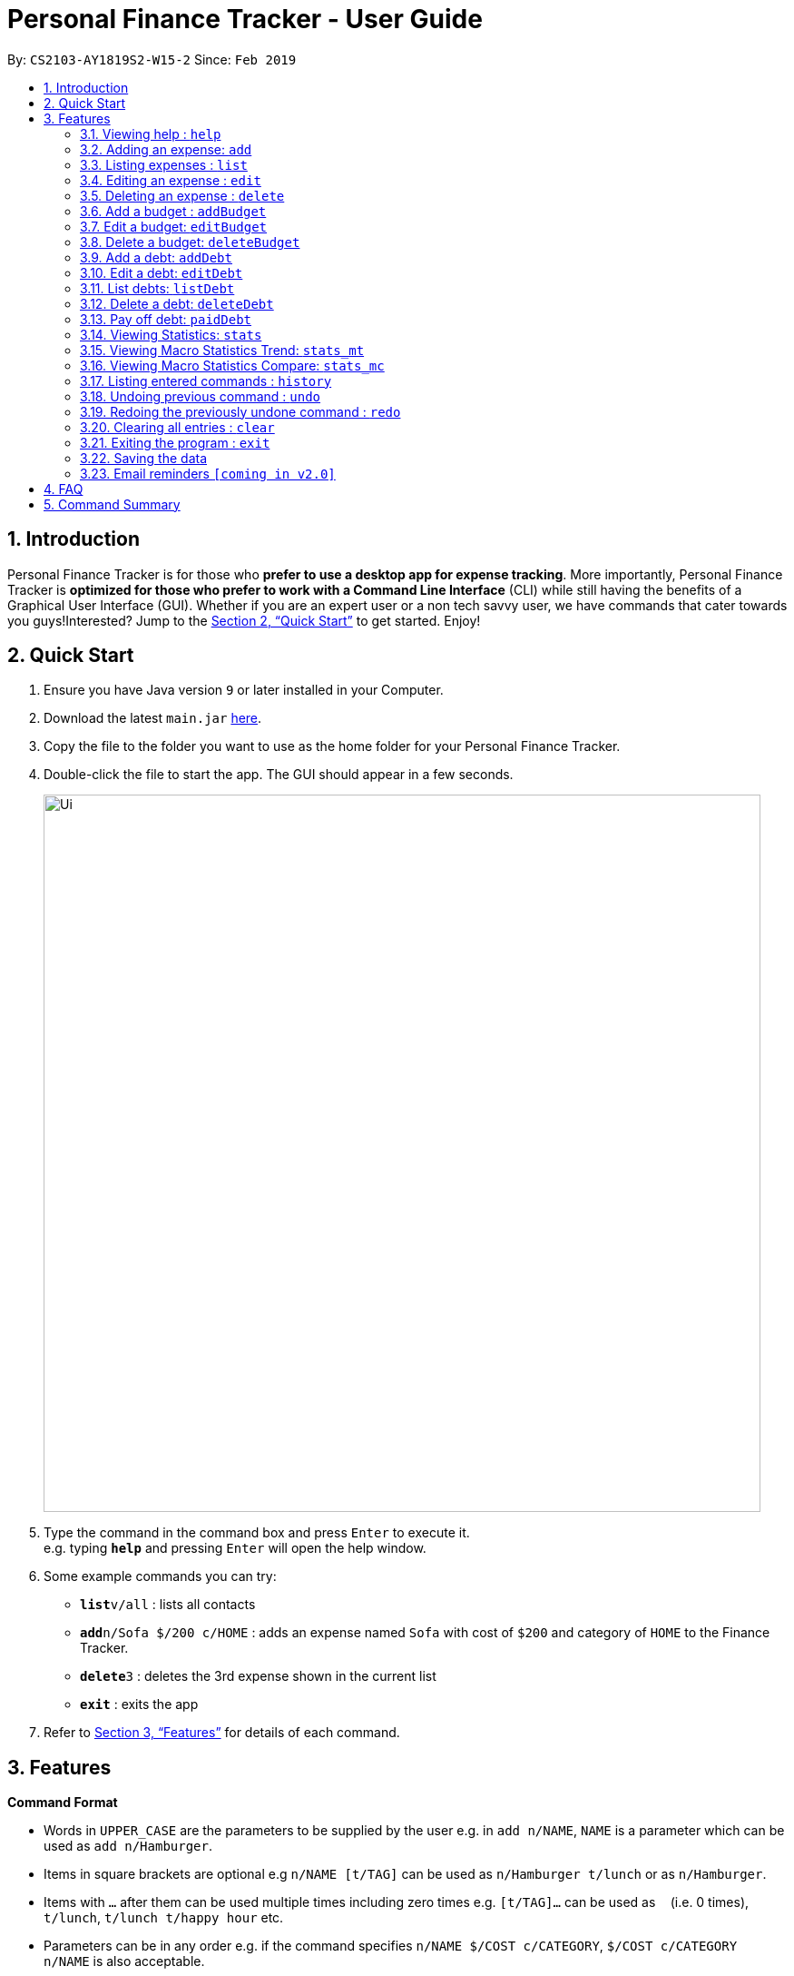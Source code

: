 = Personal Finance Tracker - User Guide
:site-section: UserGuide
:toc:
:toc-title:
:toc-placement: preamble
:sectnums:
:imagesDir: images
:stylesDir: stylesheets
:xrefstyle: full
:experimental:
ifdef::env-github[]
:tip-caption: :bulb:
:note-caption: :information_source:
endif::[]
:repoURL: https://github.com/cs2103-ay1819s2-w15-2/main

By: `CS2103-AY1819S2-W15-2`      Since: `Feb 2019`

== Introduction

Personal Finance Tracker is for those who *prefer to use a desktop app for expense tracking*. More importantly, Personal Finance Tracker is *optimized for those who prefer to work with a Command Line Interface* (CLI) while still having the benefits of a Graphical User Interface (GUI). Whether if you are an expert user or a non tech savvy user, we have commands that cater towards you guys!Interested? Jump to the <<Quick Start>> to get started. Enjoy!

== Quick Start

.  Ensure you have Java version `9` or later installed in your Computer.
.  Download the latest `main.jar` link:{repoURL}/releases[here].
.  Copy the file to the folder you want to use as the home folder for your Personal Finance Tracker.
.  Double-click the file to start the app. The GUI should appear in a few seconds.
+
image::Ui.png[width="790"]
+
.  Type the command in the command box and press kbd:[Enter] to execute it. +
e.g. typing *`help`* and pressing kbd:[Enter] will open the help window.
.  Some example commands you can try:

* **`list`**`v/all` : lists all contacts
* **`add`**`n/Sofa $/200 c/HOME` : adds an expense named `Sofa` with cost of `$200` and category of `HOME` to the Finance Tracker.
* **`delete`**`3` : deletes the 3rd expense shown in the current list
* *`exit`* : exits the app

.  Refer to <<Features>> for details of each command.

[[Features]]
== Features

====
*Command Format*

* Words in `UPPER_CASE` are the parameters to be supplied by the user e.g. in `add n/NAME`, `NAME` is a parameter which can be used as `add n/Hamburger`.
* Items in square brackets are optional e.g `n/NAME [t/TAG]` can be used as `n/Hamburger t/lunch` or as `n/Hamburger`.
* Items with `…`​ after them can be used multiple times including zero times e.g. `[t/TAG]...` can be used as `{nbsp}` (i.e. 0 times), `t/lunch`, `t/lunch t/happy hour` etc.
* Parameters can be in any order e.g. if the command specifies `n/NAME $/COST c/CATEGORY`, `$/COST c/CATEGORY n/NAME` is also acceptable.
* We take into account for non tech savvy users and offer alternative commands that prompts users to add parameters step by step. e.g. In adding an expense, instead of inputting entire line of command such as `add n/NAME $/COST c/CATEGORY [d/DATE] [e/EXPLANATION]` (Format 1), we allow user to type in command `add` and prompts the user for each parameters (Format 2).
====

=== Viewing help : `help`

Format: `help`

=== Adding an expense: `add`

Adds an expense to the finance tracker. +
Format 1: `add n/NAME $/COST c/CATEGORY [d/DATE] [e/EXPLANATION]`

[NOTE]
====
* The COST *must be a positive integer or decimal*.
* The CATEGORY only consists of “food”, “shopping”, “work”, “transport”, “utilities”, “healthcare”, “entertainment” and “others” which are case insensitive.
* DATE must be in dd-mm-yyyy format.
* If DATE is omitted, current date will be used.
====

Examples:

* `add n/BKT $/3.00 c/food d/13-01-1996 e/My weekly bak kut teh intake`
* `add n/Sofa $/200 c/HOME`

Format 2: `add`

[TIP]
You can omit the (optional) parameters by leaving it empty.

Examples:

* `add` +
  `Please enter the name of the expense: BKT` +
  `Please enter the cost of the expense: 3.00` +
  `Please enter the category of the expense: food` +
  `Please enter the date of the expense (optional):` +
  `Please enter the explanation of the expense (optional):`

=== Listing expenses : `list`

Shows a list of expenses in the finance tracker according to the view specified. +
Format: `list v/VIEW`

[NOTE]
====
* The VIEW specifies how the list of expenses are displayed.
** v/all: displays entire list of expenses
** v/day: displays list of expenses added since last month
** v/month: displays list of expenses added since last month
** v/year: displays list of expenses added since last year
** v/CATEGORY: displays list of expenses with CATEGORY
====

=== Editing an expense : `edit`

Edits an existing expense in the finance tracker. +
Format 1: `edit INDEX [n/NAME] [$/COST] [c/CATEGORY] [d/DATE] [e/EXPLANATION]`

[NOTE]
====
* Edits the expense at the specified `INDEX`. The index refers to the index number shown in the displayed expense list. The index *must be a positive integer* 1, 2, 3, ...
* At least one of the optional fields must be provided.
* Existing values will be updated to the input values.
====

Examples:

* `edit 9 $/450 c/food` +
Edits the cost and category of the 9th expense to be `450` and `food` respectively.

Format 2: `edit INDEX`

[TIP]
You can omit the (optional) parameters by leaving it empty. If all parameters are empty, no edits will occur.

Examples:
`edit 9` +
`Please enter the name of the expense to be updated (optional):` +
`Please enter the cost of the expense to be updated (optional): 450` +
`Please enter the category of the expense to be updated (optional): food` +
`Please enter the date of the expense to be updated (optional):` +
`Please enter the explanation of the expense to be updated (optional):`


=== Deleting an expense : `delete`

Deletes the specified expense from the finance tracker. +
Format: `delete INDEX`

[NOTE]
====
* Deletes the expense at the specified `INDEX`.
* The index refers to the index number shown in the displayed expense list.
* The index *must be a positive integer* 1, 2, 3, ...
====

Examples:

* `list` +
`delete 2` +
Deletes the 2nd expense in the finance tracker.

=== Add a budget : `addBudget`

Adds a budget with a time frame to the tracker. +
Format 1: `addBudget $/AMOUNT c/CATEGORY sd/START_DATE ed/END_DATE`

[NOTE]
====
* The categories include: “food”, “shopping”, “work”, “transport”, “utilities”, “healthcare”,
“entertainment” and “others” which are case insensitive.
* Note that the program only limits one budget for each category.
====

Examples:

* `addBudget c/food $/400  sd/1-2-2019 ed/28-2-2019`
* `addBudget c/all $/12000 sd/1-1-2019 ed/31-12-2019`

Format 2: `addBudget`

Examples:

* `addBudget` +
`Please enter the category of the budget: food` +
`Please enter the cost of the budget: 400` +
`Please enter the start date of budget: 1-2-2019` +
`Please enter the end date of budget: 28-2-2019`

=== Edit a budget: `editBudget`

Edits a budget in the finance tracker.

Format 1: `editBudget c/CATEGORY [$/AMOUNT] [sd/NEW_START_DATE] [ed/NEW_END_DATE]`

Examples:

* `editBudget c/food $/500`
* `editBudget c/all ed/31-3-2019`
* `editBudget c/all $/5000 sd/1-1-2019 ed/31-3-2019`

Format 2: `editBudget`

Examples:

`editBudget` +
`Please enter the category of the budget to be updated: food` +
`Please enter the cost of the budget to be updated (optional):` +
`Please enter the start date of budget to be updated (optional):` +
`Please enter the end date of budget to be updated (optional):`

=== Delete a budget: `deleteBudget`

Deletes a budget from the finance tracker.

Format: `deleteBudget c/CATEGORY`

Examples: 

* `deleteBudget c/food`

=== Add a debt: `addDebt`

Adds a debt to the finance tracker.

Format 1: `addDebt n/PERSON_OWED $/AMOUNT_OWED c/CATEGORY [d/DEADLINE] [e/EXPLANATION]`

Examples:

* `addDebt n/John Doe $/50.00 c/shopping d/25-02-2019 e/Loan from John to finance my new earphones` +
* `addDebt n/Jane Doe $/200 c/FOOD`

[NOTE]
====
* AMOUNT_OWED must be a positive number, in SGD format (max 2 decimal places)
* CATEGORY only consists of “food”, “shopping”, “work”, “transport”, “utilities”, “healthcare”, “entertainment” and “others” which are case insensitive
* DEADLINE must be in dd-mm-yyyy format
====

Format 2: `addDebt`
[TIP]
You can omit the (optional) parameters by leaving it empty. If all parameters are empty, no edits will occur.
Examples:

* `addDebt` +
`Please enter the name of the person you owed: John Doe` +
`Please enter the amount owed : 50.00` +
`Please enter the category: shopping` +
`Please enter the deadline of the debt (optional): 25-02-2019` +
`Please enter the explanation of the debt (optional): Loan from John to finance my new earphones.`

=== Edit a debt: `editDebt`

Edits debt at specified INDEX based on latest debt list shown and updates values of parameters.

Format 1: `editDebt INDEX [n/PERSON_OWED] [$/AMOUNT_OWED] [c/CATEGORY] [d/DEADLINE] [e/EXPLANATION]`

[NOTE]
====
* Edits the debt at the specified INDEX. The index refers to the index number shown in the displayed debt list. The index *must be a positive integer* 1, 2, 3, …​
* At least one of the optional fields must be provided.
* Existing values will be updated to the input values.
====

Examples:

* `editDebt 5 n/Tommy $/60`
Edits person owed and amount owed of the 5th debt to be `Tommy` and `$60` respectively.

Format 2: `editDebt`
[TIP]
You can omit the (optional) parameters by leaving it empty. If all parameters are empty, no edits will occur.
Examples:

* `editDebt 5` +
`Please enter the updated name of the person you owed (optional): Tommy` +
`Please enter the updated amount owed (optional): 60.00` +
`Please enter the updated category (optional):` +
`Please enter the updated deadline of the debt (optional):` +
`Please enter the updated explanation of the debt (optional):`

=== List debts: `listDebt`
Shows a list of debts in the finance tracker according to the view specified.

Format: `listDebt [v/VIEW]`

[NOTE]
====
* The VIEW specifies how the list of expenses are displayed.
** v/DEADLINE: display list of debts showing nearest DEADLINE first. Debts without deadlines will be at the bottom of the list.
** v/CATEGORY: displays list of expenses with CATEGORY
====

=== Delete a debt: `deleteDebt`
Deletes the specified debt from the finance tracker.
Format: `deleteDebt INDEX`

[NOTE]
====
* Deletes the debt at the specified INDEX.
* The index refers to the index number shown in the displayed debt list.
* The index *must be a positive integer* 1, 2, 3, …​
====

Examples:

* `listDebt` +
 `deleteDebt 5` +
 Deletes the 5th debt in the finance tracker.

=== Pay off debt: `paidDebt`
Convert the debt record to an expense.

Format: `paidDebt INDEX [d/DATE]`

Examples:

* `listDebt` +
`paidDebt 3` +
Converts the 3rd debt in the finance tracker to an expense.

[NOTE]
====
* Parameters from debt will be carried over to expense
* NAME will be entered as “Debt to PERSON_OWED”
* COST will be entered as “AMOUNT_OWED”
* CATEGORY will carry over as such
* DESCRIPTION will carry over as such
* DATE must be in dd-mm-yyyy format and can be used to indicate actual day when user paid off the debt
* If DATE is omitted, current date will be used
====

=== Viewing Statistics: `stats`
Produces statistics regarding the database of finance tracker.
Format:
`stats [m/MODE] [vr/VISUAL_REPRESENTATION] [sd/START_DATE] [ed/END_DATE] [c/CATEGORY]`

Examples:

* `stats`
* `stats c/cat`
* `stats c/cat vr/pie`
* `stats c/day sd/12-02-2018`
* `stats c/frequency sd/01-01-2019 ed/01-02-2019 vr/bar c/food`

[NOTE]
====
* If all parameters are empty, stats defaults to showing the result of :
* stat c/cat vr/pie
* If MODE is not “cat”, display “User may choose a category with c/<category>” msg
* If category is selected in MODE, CATEGORY field will be unavailable
* If START_DATE is empty but END_DATE is specified, statistics will be calculated from the one month before END_DATE
to END_DATE
* If START_DATE is specified but END_DATE is empty, statistics will be calculated from START_DATE to the earlier of
one month after START_DATE or the current date
* If both START_DATE and END_DATE are empty, statistics will be calculated from one month before to the current date
* If VISUAL_REPRESENTATION field is left empty, vr options will be displayed
====

=== Viewing Macro Statistics Trend: `stats_mt`
Produces statistics regarding the database for 2 or more time periods.

Format: `stats_mt sd/START_DATE ed/END_DATE p/PERIOD [vr/VISUAL_REPRESENTATION] [c/CATEGORY]`

Examples:

* `stats_mt sd/01-01-2018 ed/01-01-2018 p/month`
* `stats_mt sd/01-01-2018 ed/01-01-2018 p/14`
* `stats_mt sd/01-01-2018 ed/01-01-2018 p/month vr/line c/food`

[NOTE]
====
If VISUAL_REPRESENTATION field is left empty, vr options will be displayed.
====

=== Viewing Macro Statistics Compare: `stats_mc`
Produces statistics regarding the database for 2 or more time periods

Format: `stats_mt d1/DATE_1 d2/DATE_2 [d#/DATE#] p/PERIOD [vr/VISUAL_REPRESENTATION] [c/CATEGORY]`

Examples:

* `stats_mc d1/01-01-2019 d2/01-02-2019 p/month`
* `stats_mc d1/01-01-2019 d2/07-01-2019 d3/07-01-2019 d4/13-02-2019 p/7`
* `stats_mc d1/01-01-2018 d2/01-01-2018 p/month vr/pie c/food`

[NOTE]
====
If VISUAL_REPRESENTATION field is left empty, vr options will be displayed
====

=== Listing entered commands : `history`

Lists all the commands that you have entered in reverse chronological order. +
Format: `history`

[NOTE]
====
Pressing the kbd:[&uarr;] and kbd:[&darr;] arrows will display the previous and next input respectively in the command box.
====

// tag::undoredo[]
=== Undoing previous command : `undo`

Restores the address book to the state before the previous _undoable_ command was executed. +
Format: `undo`

[NOTE]
====
Undoable commands: those commands that modify the address book's content (`add`, `delete`, `edit` and `clear`).
====

Examples:

* `delete 1` +
`list` +
`undo` (reverses the `delete 1` command) +

* `select 1` +
`list` +
`undo` +
The `undo` command fails as there are no undoable commands executed previously.

* `delete 1` +
`clear` +
`undo` (reverses the `clear` command) +
`undo` (reverses the `delete 1` command) +

=== Redoing the previously undone command : `redo`

Reverses the most recent `undo` command. +
Format: `redo`

Examples:

* `delete 1` +
`undo` (reverses the `delete 1` command) +
`redo` (reapplies the `delete 1` command) +

* `delete 1` +
`redo` +
The `redo` command fails as there are no `undo` commands executed previously.

* `delete 1` +
`clear` +
`undo` (reverses the `clear` command) +
`undo` (reverses the `delete 1` command) +
`redo` (reapplies the `delete 1` command) +
`redo` (reapplies the `clear` command) +
// end::undoredo[]

=== Clearing all entries : `clear`

Clears all entries from the address book. +
Format: `clear`

=== Exiting the program : `exit`

Exits the program. +
Format: `exit`

=== Saving the data

Address book data are saved in the hard disk automatically after any command that changes the data. +
There is no need to save manually.

=== Email reminders `[coming in v2.0]`

_{Sends an email if the expenses exceed the budget or when debts are due.}_

== FAQ

*Q*: How do I transfer my data to another Computer? +
*A*: Install the app in the other computer and overwrite the empty data file it creates with the file that contains the data of your previous Address Book folder.

== Command Summary

* *Add* `add n/NAME $/COST c/CATEGORY [d/DATE] [e/EXPLANATION]` +
e.g. `add n/BKT $/3.00 c/food d/13-01-1996 e/My weekly bak kut teh intake`
* *Clear* : `clear`
* *Delete* : `delete INDEX` +
e.g. `delete 3`
* *Edit* : `edit INDEX [n/NAME] [$/COST] [c/CATEGORY] [d/DATE] [e/EXPLANATION]` +
e.g. `edit 2 n/Bak Kut Teh`
* *List* : `list`
* *Help* : `help`
* *History* : `history`
* *Undo* : `undo`
* *Redo* : `redo`
* *Add a budget* : `addBudget $/AMOUNT c/CATEGORY sd/START_DATE ed/END_DATE` +
e.g. `addBudget c/food $/400  sd/1-2-2019 ed/28-2-2019`
* *Edit a budget* : `editBudget c/CATEGORY [$/AMOUNT] [sd/NEW_START_DATE] [ed/NEW_END_DATE]` +
e.g. `editBudget c/all $/5000 sd/1-1-2019 ed/31-3-2019`
* *Delete a budget* : `deleteBudget c/CATEGORY` +
e.g. `deleteBudget c/food`
* *Add a debt* : `addDebt n/PERSON_OWED $/AMOUNT_OWED c/CATEGORY [d/DEADLINE] [e/EXPLANATION]` +
e.g. `addDebt n/Jane Doe $/200 c/FOOD`
* *Edit a debt* : `editDebt INDEX [n/PERSON_OWED] [$/AMOUNT_OWED] [c/CATEGORY] [d/DEADLINE] [e/EXPLANATION]` +
e.g. `editDebt 5 n/Tommy $/60`
* *List debts* : `listDebt [v/VIEW]`
* *Delete a debt* : `deleteDebt INDEX` +
e.g. `deleteDebt 5`
* *Pay off debt* : `paidDebt INDEX [d/DATE]` +
e.g. `paidDebt 2`
* *Viewing statistics* : `stats [m/MODE] [vr/VISUAL_REPRESENTATION] [sd/START_DATE] [ed/END_DATE] [c/CATEGORY]` +
e.g. `stats c/frequency sd/01-01-2019 ed/01-02-2019 vr/bar c/food`
* *Viewing Macro Statistic Trend* : `stats_mt sd/START_DATE ed/END_DATE p/PERIOD [vr/VISUAL_REPRESENTATION]
[c/CATEGORY]` +
e.g. `stats_mt sd/01-01-2018 ed/01-01-2018 p/month vr/line c/food`
* *Viewing Macro Statistic Comparison* : `stats_mt d1/DATE_1 d2/DATE_2 [d#/DATE#] p/PERIOD
[vr/VISUAL_REPRESENTATION] [c/CATEGORY]` +
e.g. `stats_mc d1/01-01-2018 d2/01-01-2018 p/month vr/pie c/food`
